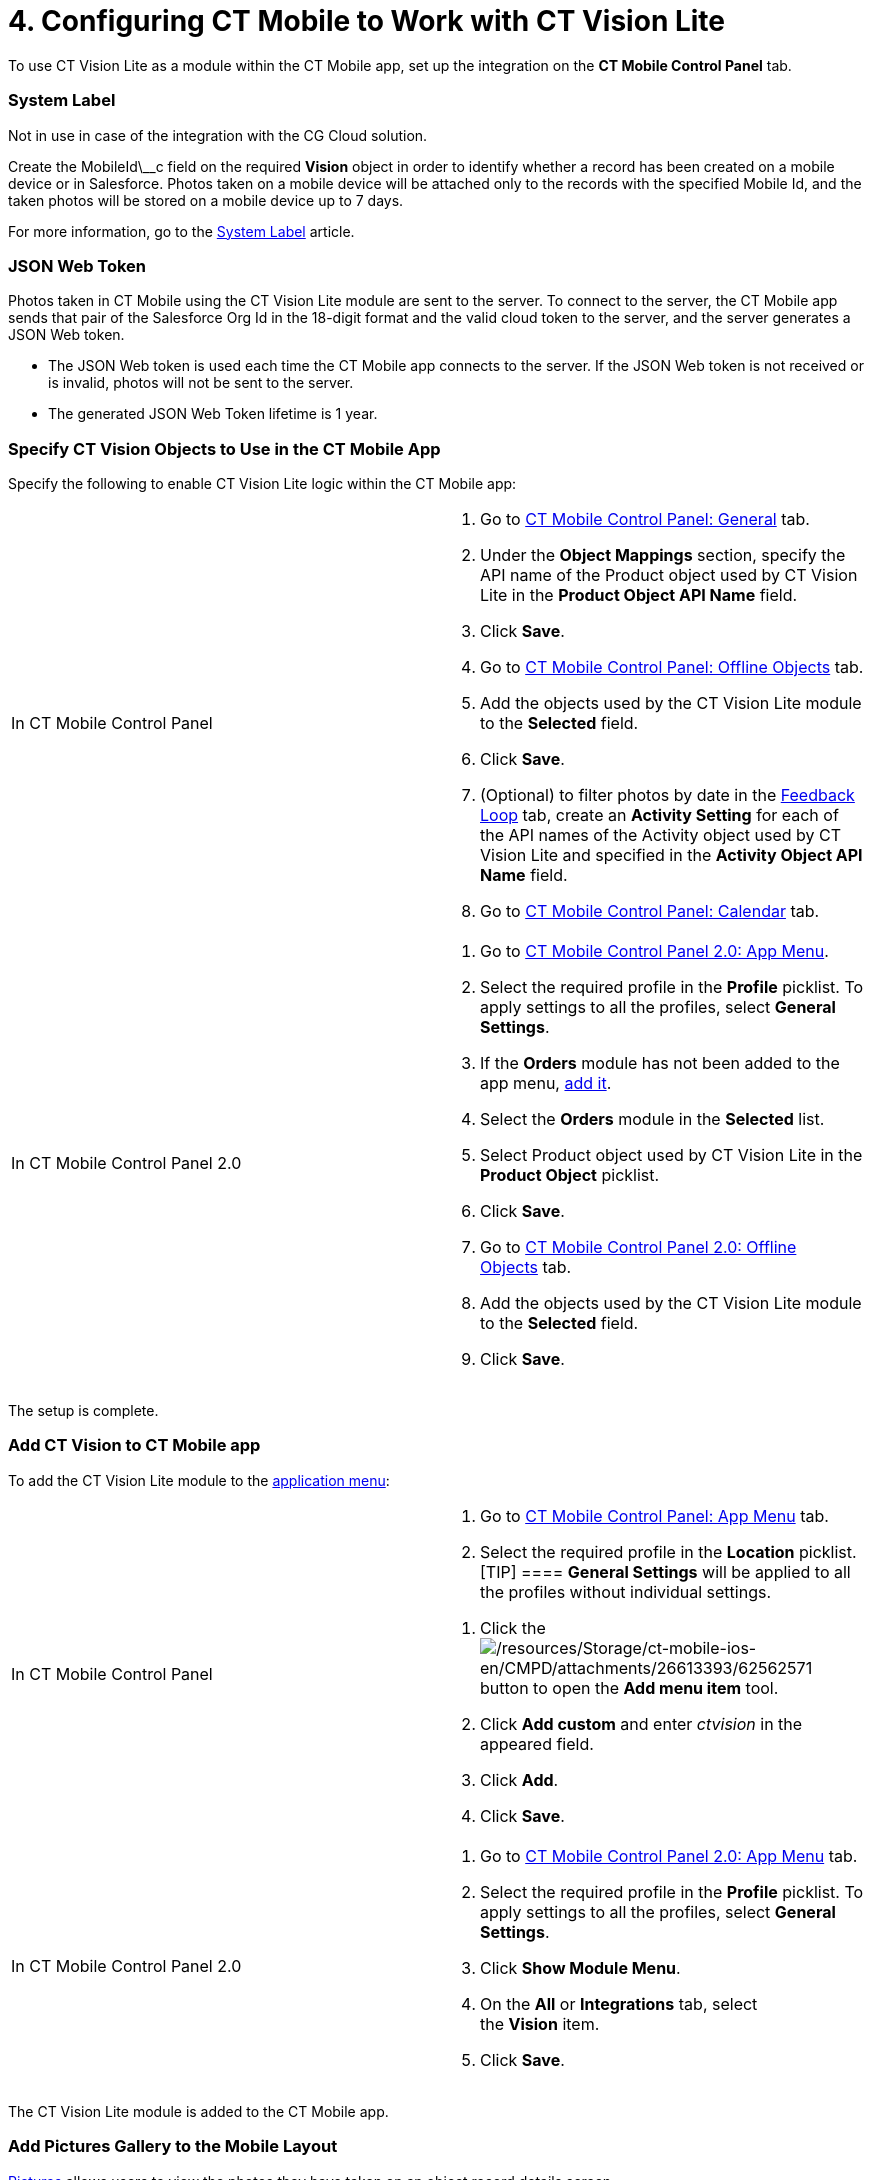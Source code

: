= 4. Configuring CT Mobile to Work with CT Vision Lite

To use CT Vision Lite as a module within the CT Mobile app, set up the
integration on the *CT Mobile Control Panel* tab.

:toc: :toclevels: 3

[[h2_395000743]]
=== System Label

Not in use in case of the integration with the CG Cloud solution.

Create the [.apiobject]#MobileId\__c# field on the required
*Vision* object in order to identify whether a record has been created
on a mobile device or in Salesforce. Photos taken on a mobile device
will be attached only to the records with the specified Mobile Id, and
the taken photos will be stored on a mobile device up to 7 days.



For more information, go to
the https://help.customertimes.com/articles/ct-mobile-ios-en/system-label[System
Label] article.

[[h2__242242597]]
=== JSON Web Token

Photos taken in CT Mobile using the CT Vision Lite module are sent to
the server. To connect to the server, the CT Mobile app sends that pair
of the Salesforce Org Id in the 18-digit format and the valid cloud
token to the server, and the server generates a JSON Web token.

* The JSON Web token is used each time the CT Mobile app connects to the
server. If the JSON Web token is not received or is invalid, photos will
not be sent to the server.
* The generated JSON Web Token lifetime is 1 year.

[[h2_1279472645]]
=== Specify CT Vision Objects to Use in the CT Mobile App

Specify the following to enable CT Vision Lite logic within the CT
Mobile app:

[width="100%",cols="50%,50%",]
|===
|In CT Mobile Control Panel a|
. Go
to https://help.customertimes.com/articles/ct-mobile-ios-en/ct-mobile-control-panel-general[CT
Mobile Control Panel: General] tab.
. Under the *Object Mappings* section, specify the API name of
the [.object]#Product# object used by CT Vision Lite in
the *Product Object API Name* field.
. Click *Save*.
. Go
to https://help.customertimes.com/articles/ct-mobile-ios-en/ct-mobile-control-panel-offline-objects[CT
Mobile Control Panel: Offline Objects] tab.
. Add the objects used by the CT Vision Lite module to
the *Selected* field.
. Click *Save*.
. (Optional) to filter photos by date in
the link:working-with-ct-vision-lite-in-salesforce-2-9#h2_1552458132[Feedback
Loop] tab, create an *Activity Setting* for each of the API names of
the [.object]#Activity# object used by CT Vision Lite and
specified in the *Activity Object API Name* field.
. Go
to https://help.customertimes.com/articles/ct-mobile-ios-en/ct-mobile-control-panel-calendar[CT
Mobile Control Panel: Calendar] tab.

|In CT Mobile Control Panel 2.0 a|
. Go
to https://help.customertimes.com/smart/project-ct-mobile-en/ct-mobile-control-panel-app-menu-new[CT
Mobile Control Panel 2.0: App Menu].
. Select the required profile in the *Profile* picklist. To apply
settings to all the profiles, select *General Settings*.
. If the *Orders* module has not been added to the app menu,
https://help.customertimes.com/smart/project-order-module/adding-ct-orders-to-the-ct-mobile-app-4-0/a/h2__827845120[add
it].
. Select the *Orders* module in the *Selected* list.
. Select [.object]#Product# object used by CT Vision Lite in the
*Product Object* picklist.
. Click *Save*.
. Go
to https://help.customertimes.com/smart/project-ct-mobile-en/ct-mobile-control-panel-offline-objects-new[CT
Mobile Control Panel 2.0: Offline Objects] tab.
. Add the objects used by the CT Vision Lite module to
the *Selected* field.
. Click *Save*. 

|===

The setup is complete.

[[h2__1130295568]]
=== Add CT Vision to CT Mobile app

To add the CT Vision Lite module to the
https://help.customertimes.com/articles/ct-mobile-ios-en/app-menu[application
menu]:

[width="100%",cols="50%,50%",]
|===
a|
In CT Mobile Control Panel

a|
. Go to
https://help.customertimes.com/articles/ct-mobile-ios-en/ct-mobile-control-panel-app-menu[CT
Mobile Control Panel: App Menu] tab.
. Select the required profile in the *Location* picklist.
[TIP] ==== *General Settings* will be applied to all the
profiles without individual settings.
====
. Click
the image:/resources/Storage/ct-mobile-ios-en/CMPD/attachments/26613393/62562571.png[/resources/Storage/ct-mobile-ios-en/CMPD/attachments/26613393/62562571]
button to open the *Add menu item* tool.
. Click *Add custom* and enter _ctvision_ in the appeared field.
. Click *Add*.
. Click *Save*.

a|
In CT Mobile Control Panel 2.0

a|
. Go
to https://help.customertimes.com/articles/project-ct-mobile-en/ct-mobile-control-panel-app-menu-new[CT
Mobile Control Panel 2.0: App Menu] tab.
. Select the required profile in the *Profile* picklist. To apply
settings to all the profiles, select *General Settings*.
. Click *Show Module Menu*.
. On the *All* or *Integrations* tab, select the *Vision* item.
. Click *Save*.

|===

The CT Vision Lite module is added to the CT Mobile app.

[[h2__521416285]]
=== Add Pictures Gallery to the Mobile Layout

link:working-with-ct-vision-lite-in-the-ct-mobile-app-2-9#h2_566778463[Pictures] allows
users to view the photos they have taken on an object record details
screen.

For example, to add the *Pictures* tab to the mobile layout of
the [.object]#Account# object:

. Go to **Setup → Object Manager  → **select
the [.object]#Account# object.
. Go to *Page Layouts →* click the required page layout.
. Drag and drop the *Section* element to the *Account Detail* area.
 The *Section Properties* window opens.
.. Type in _PICTURES_ in the *Section Name* field, and select the
1-Column layout.
.. Click *OK*.
. Drag and drop the *Blank Space* element below the *Pictures* element.
. Click *Save*.

The setup is complete.
